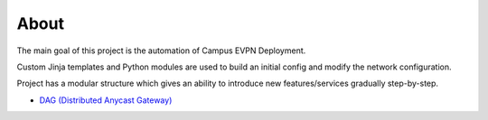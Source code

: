 About
=====

The main goal of this project is the automation of Campus EVPN Deployment.

Custom Jinja templates and Python modules are used to build an initial config and modify the network configuration.

Project has a modular structure which gives an ability to introduce new features/services gradually step-by-step.

* `DAG (Distributed Anycast Gateway) <http://github.com/Cat9kEVPN/cat9k-evpn-ansible/docs/_build/html/input_dag.html#>`_

